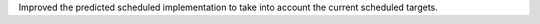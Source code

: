 Improved the predicted scheduled implementation to take into account the current scheduled targets.
